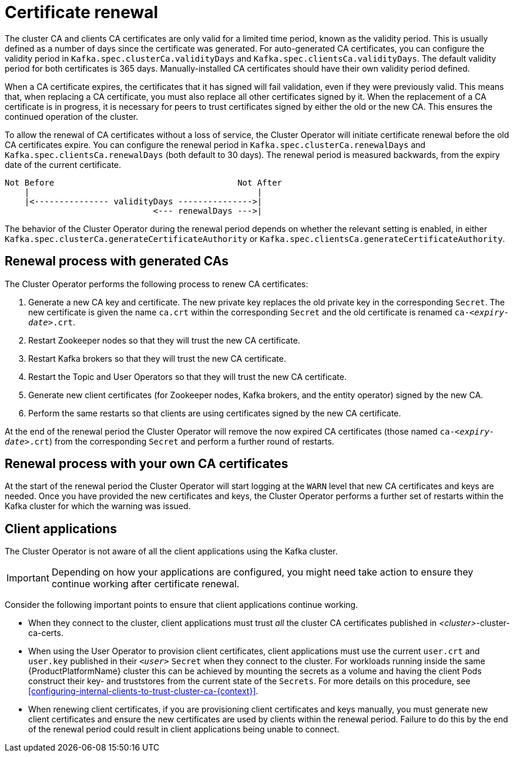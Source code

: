 // Module included in the following assemblies:
//
// assembly-security.adoc

[id='con-certificate-renewal-{context}']
= Certificate renewal

The cluster CA and clients CA certificates are only valid for a limited time period, known as the validity period. 
This is usually defined as a number of days since the certificate was generated. 
For auto-generated CA certificates, you can configure the validity period in `Kafka.spec.clusterCa.validityDays` and `Kafka.spec.clientsCa.validityDays`. 
The default validity period for both certificates is 365 days. 
Manually-installed CA certificates should have their own validity period defined.

When a CA certificate expires, the certificates that it has signed will fail validation, even if they were previously valid. 
This means that, when replacing a CA certificate, you must also replace all other certificates signed by it. 
When the replacement of a CA certificate is in progress, it is necessary for peers to trust certificates signed by either the old or the new CA. 
This ensures the continued operation of the cluster.

To allow the renewal of CA certificates without a loss of service, the Cluster Operator will initiate certificate renewal before the old CA certificates expire. 
You can configure the renewal period in `Kafka.spec.clusterCa.renewalDays` and `Kafka.spec.clientsCa.renewalDays` (both default to 30 days). 
The renewal period is measured backwards, from the expiry date of the current certificate.

[source]
----
Not Before                                     Not After
    |                                              |
    |<--------------- validityDays --------------->|
                              <--- renewalDays --->|
----

The behavior of the Cluster Operator during the renewal period depends on whether the relevant setting is enabled, in either `Kafka.spec.clusterCa.generateCertificateAuthority` or `Kafka.spec.clientsCa.generateCertificateAuthority`.


== Renewal process with generated CAs

The Cluster Operator performs the following process to renew CA certificates:

. Generate a new CA key and certificate. The new private key replaces the old private key in the corresponding `Secret`. The new certificate is given the name `ca.crt` within the corresponding `Secret` and the old certificate is renamed `ca-_<expiry-date>_.crt`.

. Restart Zookeeper nodes so that they will trust the new CA certificate.

. Restart Kafka brokers so that they will trust the new CA certificate.

. Restart the Topic and User Operators so that they will trust the new CA certificate.

. Generate new client certificates (for Zookeeper nodes, Kafka brokers, and the entity operator) signed by the new CA.

. Perform the same restarts so that clients are using certificates signed by the new CA certificate.

At the end of the renewal period the Cluster Operator will remove the now expired CA certificates (those named `ca-_<expiry-date>_.crt`) from the corresponding `Secret` and perform a further round of restarts.

== Renewal process with your own CA certificates

At the start of the renewal period the Cluster Operator will start logging at the `WARN` level that new CA certificates and keys are needed.
Once you have provided the new certificates and keys, the Cluster Operator performs a further set of restarts within the Kafka cluster for which the warning was issued.

== Client applications

The Cluster Operator is not aware of all the client applications using the Kafka cluster.

IMPORTANT: Depending on how your applications are configured, you might need take action to ensure they continue working after certificate renewal.

Consider the following important points to ensure that client applications continue working.

* When they connect to the cluster, client applications must trust _all_ the cluster CA certificates published in _<cluster>_-cluster-ca-certs.

* When using the User Operator to provision client certificates, client applications must use the current `user.crt` and `user.key` published in their `_<user>_` `Secret` when they connect to the cluster.
For workloads running inside the same {ProductPlatformName} cluster this can be achieved by mounting the secrets as a volume and having the client Pods construct their key- and truststores from the current state of the `Secrets`. 
For more details on this procedure, see xref:configuring-internal-clients-to-trust-cluster-ca-{context}[].

* When renewing client certificates, if you are provisioning client certificates and keys manually, you must generate new client certificates and ensure the new certificates are used by clients within the renewal period. Failure to do this by the end of the renewal period could result in client applications being unable to connect. 


